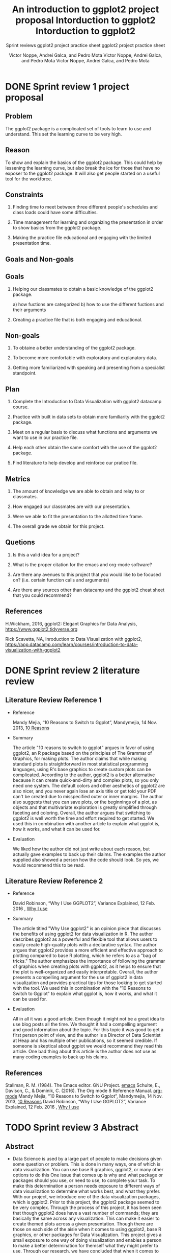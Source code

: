 #+TITLE: An introduction to ggplot2 project proposal
#+AUTHOR: Victor Noppe, Andrei Galca, and Pedro Mota
#+SUBTITLE: Sprint reviews
#+STARTUP:overview hideblocks indent
#+OPTIONS: toc:nil num:nil ^:nil

* DONE Sprint review 1 project proposal
** Problem

  The ggplot2 package is a complicated set of tools to learn to use
  and understand. This set the learning curve to be very high.
 
** Reason

  To show and explain the basics of the ggplot2 package. This could
  help by lessening the learning curve, but also break the ice for those that
  have no exposer to the ggplot2 package. It will also get people started
  on a useful tool for the workforce.
  
** Constraints

  1) Finding time to meet between three different people's schedules
     and class loads could have some difficulties.

  2) Time management for learning and organizing the presentation
     in order to show basics from the ggplot2 package.

  3) Making the practice file educational and engaging with the limited
     presentation time.
     
** Goals and Non-goals
** Goals
  1) Helping our classmates to obtain a basic knowledge of the ggplot2 package.

     a) how fuctions are categorized
     b) how to use the different fuctions and their arguments
     
  2) Creating a practice file that is both engaging and educational.
     
** Non-goals

   1) To obtaine a better understanding of the ggplot2 package.

   2) To become more comfortable with exploratory and explanatory data.

   3) Getting more familiarized with speaking and presenting from a specialist standpoint.
     
** Plan

  1) Complete the Introduction to Data Visualization with ggplot2 datacamp course.

  2) Practice with built in data sets to obtain more familiarity with the ggplot2 package.

  3) Meet on a regular basis to discuss what functions and arguments we want to use in our
     practice file.

  4) Help each other obtain the same comfort with the use of the ggplot2 package.
     
  5) Find literature to help develop and reinforce our pratice file.
        
** Metrics

  1) The amount of knowledge we are able to obtain and relay to or classmates.

  2) How engaged our classmates are with our presentation.

  3) Were we able to fit the presentation to the allotted time frame.   

  4) The overall grade we obtain for this project.

** Quetions

  1) Is this a valid idea for a project?

  2) What is the proper citation for the emacs and org-mode software?

  3) Are there any avenues to this project that you would like to be focused on?
     (i.e. certain function calls and arguments)

  4) Are there any sources other than datacamp and the ggplot2 cheat sheet
     that you could recommend?
     
** References

  H.Wickham, 2016, ggplot2: Elegant Graphics for Data Analysis,
  https://www.ggplot2.tidyverse.org

  Rick Scavetta, NA, Inroduction to Data Visualization with ggplot2,
  https://app.datacamp.com/learn/courses/introduction-to-data-visualization-with-ggplot2
 
* DONE Sprint review 2 literature review
** Literature Review Reference 1

- Reference
  
  Mandy Mejia, “10 Reasons to Switch to Ggplot”, Mandymejia, 14 Nov. 2013, [[https://mandymejia.com/2013/11/13/10-reasons-to-switch-to-ggplot-7/][10 Reasons]]

- Summary

  The article "10 reasons to switch to ggplot" argues in favor of
  using ggplot2, an R package based on the principles of The Grammar
  of Graphics, for making plots. The author claims that while making
  standard plots is straightforward in most statistical programming
  languages, using R's base graphics to create custom plots can be
  complicated. According to the author, ggplot2 is a better
  alternative because it can create quick-and-dirty and complex
  plots, so you only need one system. The default colors and other
  aesthetics of ggplot2 are also nicer, and you never again lose an
  axis title or get told your PDF can't be created due to misspecified
  outer or inner margins. The author also suggests that you can save
  plots, or the beginnings of a plot, as objects and that multivariate
  exploration is greatly simplified through faceting and
  coloring. Overall, the author argues that switching to ggplot2 is
  well worth the time and effort required to get started. We used this
  in combination with another article to explain what ggplot is, how
  it works, and what it can be used for.

- Evaluation

  We liked how the author did not just write about each reason, but
  actually gave examples to back up their claims. The examples the
  author supplied also showed a person how the code should look. So
  yes, we would recommend this to be read.

** Literature Review Reference 2

- Reference

  David Robinson, “Why I Use GGPLOT2”, Variance Explained, 12 Feb. 2016 , [[http://varianceexplained.org/r/why-I-use-ggplot2/][Why I use]]

- Summary

  The article titled "Why Use ggplot2" is an opinion piece that
  discusses the benefits of using ggplot2 for data visualization in
  R. The author describes ggplot2 as a powerful and flexible tool that
  allows users to easily create high-quality plots with a declarative
  syntax. The author argues that ggplot2 provides a more efficient and
  effective approach to plotting compared to base R plotting, which he
  refers to as a "bag of tricks." The author emphasizes the importance
  of following the grammar of graphics when creating plots with
  ggplot2, as it helps to ensure that the plot is well-organized and
  easily interpretable. Overall, the author presents a compelling
  argument for the use of ggplot2 in data visualization and provides
  practical tips for those looking to get started with the tool. We
  used this in combination with the "10 Reasons to Switch to Ggplot"
  to explain what ggplot is, how it works, and what it can be used
  for.

- Evaluation

  All in all it was a good article. Even though it might not be a
  great idea to use blog posts all the time. We thought it had a
  compelling argument and good information about the topic. For this
  topic it was good to get a first person point of view, and the
  author is a Director of Data Scientist at Heap and has multiple
  other publications, so it seemed credible. If someone is skeptical
  about ggplot we would recommend they read this article. One bad
  thing about this article is the author does not use as many coding
  examples to back up his claims.
  
** References
 Stallman, R. M. (1984). The Emacs editor. GNU Project. [[https://www.gnu.org/software/emacs/][emacs]]
 Schulte, E., Davison, C., & Dominik, C. (2016). The Org mode 8 Reference Manual. [[https://orgmode.org/manual/][org-mode]]
 Mandy Mejia, “10 Reasons to Switch to Ggplot”, Mandymejia, 14 Nov. 2013, [[https://mandymejia.com/2013/11/13/10-reasons-to-switch-to-ggplot-7/][10 Reasons]]
 David Robinson, “Why I Use GGPLOT2”, Variance Explained, 12 Feb. 2016 , [[http://varianceexplained.org/r/why-I-use-ggplot2/][Why I use]]

* TODO Sprint review 3 Abstract
** Abstract

- Data Science is used by a large part of people to make decisions
  given some question or problem. This is done in many ways, one of
  which is data visualization. You can use base R graphics, ggplot2,
  or many other options to do this One issue that comes up is why and
  what package or packages should you use, or need to use, to complete
  your task. To make this determination a person needs exposure to
  different ways of data visualization to determine what works best,
  and what they prefer. With our project, we introduce one of the data
  visualization packages, which is ggplot2. Prior to this project, the
  ggplot2 package seemed to be very complex. Through the process of
  this project, it has been seen that though ggplot2 does have a vast
  number of commands; they are basically the same across any
  visualization. This can make it easier to create themed plots across
  a given presentation. Though there are those on each side of the
  aisle when it comes to using ggplot2, base R graphics, or other
  packages for Data Visualization. This project gives a small exposure
  to one way of doing visualization and enables a person to make a
  better determination for themself what they might prefer to
  use. Through our research, we have concluded that when it comes to
  whether to use base R graphics or ggplot2 it comes down to the
  user’s task and preferences. Both base R graphics and ggplot2 can
  complete any task. Whether one is better suited to a given task is
  largely a matter of personal perspective.

** Results:
*** completed practice sheet
#+TITLE: Intorduction to ggplot2
#+AUTHOR: Victor Noppe, Andrei Galca, and Pedro Mota 
#+SUBTITLE: ggplot2 project practice sheet
#+STARTUP:overview hideblocks indent
#+OPTIONS: toc:nil num:nil ^:nil
#+PROPERTY: header-args:R :session *R* :results output :exports both 
***** README

- This practice guide will give you an introduction to ggplot2. It
  will start you on the path to understanding and becoming proficient
  in using the ggplot2 package to explore and visualize data.
  
***** TODO Identify and pledge yourself

1) In Emacs, put your name at the top of this
   file next to where it says ~#+AUTHOR~ and write ~(pledged)~ next to
   it. In case this will be turned in.
2) Then with the cursor on the head line for this block, while holding
   the ~shift~ key use the ~right and left arrow keys~ to change ~TODO~ to
   ~DONE~. As you work through the practice guide do this on every
   header as you complet the sections.

***** TODO What is ggplot2 and what is it used for?

- ggplot2 is a data visualization package in R that is based on the
  grammer of graphics. It provides a flexible and intuitive approach
  to complex visualizations by breaking down a plot into a
  set of layers. ggplot2 differs from other R plotting packages in
  that it is declarative. This means that you specify what you want a
  plot to look like instead of how to create it.
  
***** TODO What are the basic components of a ggplot2 plot?

- A ggplot2 plot is composed of a data frame, a set of aesthetics that
  map data to visual properties such as x and y coordinates or color,
  and one or more layers that define the visual elements ~(geometry)~ of the plot
  such as points, lines or bars.

  Every plot call starts with a call to the ggplot2 package using the
  ~ggplot()~ function call. The basic call looks like this ~ggplot(data
  = , aes(x = , y =))~. You can also specify color in the aes
  ~(aesthetics)~ call. View the help page to see other arguments for
  later uses. The ~geom_*()~ call is where you start choosing what type
  of geometry you want for you plot.

  ~i.e. geom_point() will create a scatter plot, geom_line() a line plot, geom_bar
  a bar plot, and so on.~  
   
***** TODO Create a basic scatter plot using the iris data set

- The ~iris~ data set is a built in data set in R. It contains
  measurements of the sepals and petals of three different species of
  iris flowers. The data set contains 150 observations and 5 variables.

1) Look at the structure of the ~iris~ dataset.

#+begin_src R
  str(iris)    
#+end_src

#+RESULTS:
: 'data.frame':	150 obs. of  5 variables:
:  $ Sepal.Length: num  5.1 4.9 4.7 4.6 5 5.4 4.6 5 4.4 4.9 ...
:  $ Sepal.Width : num  3.5 3 3.2 3.1 3.6 3.9 3.4 3.4 2.9 3.1 ...
:  $ Petal.Length: num  1.4 1.4 1.3 1.5 1.4 1.7 1.4 1.5 1.4 1.5 ...
:  $ Petal.Width : num  0.2 0.2 0.2 0.2 0.2 0.4 0.3 0.2 0.2 0.1 ...
:  $ Species     : Factor w/ 3 levels "setosa","versicolor",..: 1 1 1 1 1 1 1 1 1 1 ...

2)Load the ggplot2 package.

#+begin_src R 
  library(ggplot2)
#+end_src

#+RESULTS:
: Warning message:
: package 'ggplot2' was built under R version 4.1.3

3) Make a basic scatter plot of the sepal length vs the sepal width.
  
#+begin_src R :results graphics file :file ggplot_geom_point1.png
  ggplot(data = iris, aes(x = Sepal.Length, y = Sepal.Width)) +
    geom_point()
#+end_src

#+RESULTS:
[[file:ggplot_geom_point1.png]]

- The plot suggests that there may be some differences in sepal length
  and width between the different species of iris flowers.

4) Add color to the points by setting color to ~Species~.

#+begin_src R :results graphics file :file ggplot_geom_point2.png
  ggplot(data = iris, aes(x = Sepal.Length, y = Sepal.Width,color = Species)) +
    geom_point()
#+end_src

#+RESULTS:
[[file:ggplot_geom_point2.png]]

5) Change the axis labels to ~Length of Sepal~ and ~Width of Sepal~. Also
   add a title, call it ~Sepal Length vs Sepal Width~.
   ~hint: you use labs in some manner~

#+begin_src R :results graphics file :file ggplot_geom_point3.png
  ggplot(data = iris, aes(x = Sepal.Length, y = Sepal.Width, color = Species)) +
    geom_point() +
    labs(title = "Sepal Length vs Sepal Width",
         x = "Length of Sepal",
         y = "Width of Sepal")
#+end_src

#+RESULTS:
[[file:ggplot_geom_point3.png]]

- The ~mtcars~ data set includes measurements on 32 cars and 11
  variables for each car. 

6)Look at the structure of the ~mtcars~ dataset.

#+begin_src R
  str(mtcars)
#+end_src

#+RESULTS:
#+begin_example
'data.frame':	32 obs. of  11 variables:
 $ mpg : num  21 21 22.8 21.4 18.7 18.1 14.3 24.4 22.8 19.2 ...
 $ cyl : num  6 6 4 6 8 6 8 4 4 6 ...
 $ disp: num  160 160 108 258 360 ...
 $ hp  : num  110 110 93 110 175 105 245 62 95 123 ...
 $ drat: num  3.9 3.9 3.85 3.08 3.15 2.76 3.21 3.69 3.92 3.92 ...
 $ wt  : num  2.62 2.88 2.32 3.21 3.44 ...
 $ qsec: num  16.5 17 18.6 19.4 17 ...
 $ vs  : num  0 0 1 1 0 1 0 1 1 1 ...
 $ am  : num  1 1 1 0 0 0 0 0 0 0 ...
 $ gear: num  4 4 4 3 3 3 3 4 4 4 ...
 $ carb: num  4 4 1 1 2 1 4 2 2 4 ...
#+end_example

7) Make a scatter plot of ~mpg~ vs ~wt~ from the ~mtcars~ dataset and set
   the color to a factor of ~cyl~, and save it to a variable named ~carplot~.

#+begin_src R :results graphics file :file ggplot_geom_point4.png
  carplot <-  ggplot(data = mtcars, aes(x = mpg, y = wt, color = factor(cyl))) +
    geom_point()
  carplot
#+end_src

#+RESULTS:
[[file:ggplot_geom_point4.png]]

8) Using the variable you created add a regression line to the
   plot. Use the call ~geom_smooth()~ with the argument ~method~ and set
   method equal to ~"lm"~.~ You will also need to set the ~se~ argument to
   false, set color to black, and call ~aes~ and set group to 1.
   
#+begin_src R :results graphics file :file ggplot_geom_smooth5.png
  carplot +
    geom_smooth(method = "lm", color = "black", aes(group = 1))
#+end_src

#+RESULTS:
[[file:ggplot_geom_smooth5.png]]

***** TODO Create a bar plot using ggplot2

1) look at the structure of ~mtcars~ again to refresh what it looks like.

#+begin_src R
  str(mtcars)
#+end_src

#+RESULTS:
#+begin_example
'data.frame':	32 obs. of  11 variables:
 $ mpg : num  21 21 22.8 21.4 18.7 18.1 14.3 24.4 22.8 19.2 ...
 $ cyl : num  6 6 4 6 8 6 8 4 4 6 ...
 $ disp: num  160 160 108 258 360 ...
 $ hp  : num  110 110 93 110 175 105 245 62 95 123 ...
 $ drat: num  3.9 3.9 3.85 3.08 3.15 2.76 3.21 3.69 3.92 3.92 ...
 $ wt  : num  2.62 2.88 2.32 3.21 3.44 ...
 $ qsec: num  16.5 17 18.6 19.4 17 ...
 $ vs  : num  0 0 1 1 0 1 0 1 1 1 ...
 $ am  : num  1 1 1 0 0 0 0 0 0 0 ...
 $ gear: num  4 4 4 3 3 3 3 4 4 4 ...
 $ carb: num  4 4 1 1 2 1 4 2 2 4 ...
#+end_example

2) Make a bar plot of the number of cars with each number of cylinders
   using the ~mtcars~ dataset. Do this so it shows only cylinders that
   are real. Such as 4, 6, and 8. Give it the title "Number of Cars by
   Number of Cylinders". Name the x and y labels to "Number of Cylinders"
   and "Number of Cars", and title the fill as "Number of Cylinders"

   ~Hint: You will have to convert cyl to be viewed as a categorical vector.~  

#+begin_src R :results graphics file :file geom_bar1.png
  ggplot(data = mtcars, aes(x = factor(cyl), fill = factor(cyl))) +
    geom_bar() +
    labs(title = "Numbers of Cars by Number of Cylinders",
           x = "Number of Cylinders",
           y = "Number of cars",
           fill = "Number of Cylinders") 
#+end_src

#+RESULTS:
[[file:geom_bar1.png]]

***** TODO Create a line plot using ggplot2

- The ~economics~ data set is a built-in R data set. It contains
  quarterley data from 1960 to 2019 on various economic indicators
  such as personal income, disposable personal income, and consumer
  price index. The data set has 574 rows and 6 columns.

1) Check the structure of the ~economics~ dataset, as well as the first
   6 rows of the data set.
#+begin_src R
  str(economics)
  head(economics)
#+end_src

#+RESULTS:
#+begin_example
spc_tbl_ [574 x 6] (S3: spec_tbl_df/tbl_df/tbl/data.frame)
 $ date    : Date[1:574], format: "1967-07-01" "1967-08-01" ...
 $ pce     : num [1:574] 507 510 516 512 517 ...
 $ pop     : num [1:574] 198712 198911 199113 199311 199498 ...
 $ psavert : num [1:574] 12.6 12.6 11.9 12.9 12.8 11.8 11.7 12.3 11.7 12.3 ...
 $ uempmed : num [1:574] 4.5 4.7 4.6 4.9 4.7 4.8 5.1 4.5 4.1 4.6 ...
 $ unemploy: num [1:574] 2944 2945 2958 3143 3066 ...

# A tibble: 6 x 6
  date         pce    pop psavert uempmed unemploy
  <date>     <dbl>  <dbl>   <dbl>   <dbl>    <dbl>
1 1967-07-01  507. 198712    12.6     4.5     2944
2 1967-08-01  510. 198911    12.6     4.7     2945
3 1967-09-01  516. 199113    11.9     4.6     2958
4 1967-10-01  512. 199311    12.9     4.9     3143
5 1967-11-01  517. 199498    12.8     4.7     3066
6 1967-12-01  525. 199657    11.8     4.8     3018
#+end_example


2) Create a line grpah of the population ~(pop)~ vs ~date~. Make the color
   of the line blue and set size to 2.
   
#+begin_src R :results graphics file :file geom_line1.png
  ggplot(data = economics, aes(x = date, y = pop)) +
    geom_line(color = "blue", size = 2)
#+end_src

#+RESULTS:
[[file:geom_line1.png]]

3) Create the same graph as above but set the aesthetics of the line
   to show size equal to unemploy divided by population.

#+begin_src R :results graphics file :file geom_line2.png
  ggplot(data = economics, aes(x = date, y = pop)) +
    geom_line(color = "blue", aes(size = unemploy/pop))  

#+end_src

#+RESULTS:
[[file:geom_line2.png]]

***** TODO Create a histogram using ggplot2

1) Look at the structure of the ~mtcars~ data set again.

   #+begin_src R
     str(mtcars)
   #+end_src

   #+RESULTS:
   #+begin_example
   'data.frame':	32 obs. of  11 variables:
    $ mpg : num  21 21 22.8 21.4 18.7 18.1 14.3 24.4 22.8 19.2 ...
    $ cyl : num  6 6 4 6 8 6 8 4 4 6 ...
    $ disp: num  160 160 108 258 360 ...
    $ hp  : num  110 110 93 110 175 105 245 62 95 123 ...
    $ drat: num  3.9 3.9 3.85 3.08 3.15 2.76 3.21 3.69 3.92 3.92 ...
    $ wt  : num  2.62 2.88 2.32 3.21 3.44 ...
    $ qsec: num  16.5 17 18.6 19.4 17 ...
    $ vs  : num  0 0 1 1 0 1 0 1 1 1 ...
    $ am  : num  1 1 1 0 0 0 0 0 0 0 ...
    $ gear: num  4 4 4 3 3 3 3 4 4 4 ...
    $ carb: num  4 4 1 1 2 1 4 2 2 4 ...
   #+end_example

2) Create a hitogram of the ~mpg~ variable in the ~mtcars~ data set. Set
   the ~binwidth~ in the histogram call to 2, the ~fill~ to lightblue, and
   color to black. Store this in a variable named ~car~.

   #+begin_src R :results graphics file :file geom_hitogram1.png
     car <- ggplot(mtcars, aes(x = mpg)) +
             geom_histogram(binwidth = 2, fill = "lightblue", color = "black")
     car
   #+end_src

   #+RESULTS:
   [[file:geom_hitogram1.png]]

 3) Using the variable you created above. Title the chart
    ~Distribution of MPG in mtcars~, label the x axis ~miles per Gallon~,
    and the y axis ~Frequency~. Overwrite the ~car~ variable with this
    addition.

    #+begin_src R :results graphics file :file geom_hitogram2.png 
      car <- car +
               labs(title = "Distribution of MPG in mtcars",
                    x = "Miles per Gallon",
                    y = "Frequency")
      car
    #+end_src

    #+RESULTS:
    [[file:geom_hitogram2.png]]
    
***** TODO Choosing between base R and ggplot2

- Deciding wether to use base R graphics or ggplot2 depends on the
  specific needs of your project and personal preferences. However,
  here are some general considerations to help you decide:

- Base R graphics are easier to use for simple plots and require less
  coding. For example, if you need to create a scatter plot of two
  variables, you can simply use the ~plot~ function in base R without
  needing to install any additional packages. Base R graphics are also
  better suited for interactive plots or plots with large number of
  data points, as they are generally faster and more reponsive than
  ggplot2.

- On the other hand, ggplot2 is a powerful and flexible package for
  creating complex and publication-quality plots. It provides a wide
  range of customization options for controlling the appearance and
  style of the plot, and makes it easy to create multiple plots with a
  consistent theme. Additionally, ggplot2 provides a grammar of
  graphics framework that can be used to build complex plots with
  multiple layers and facets.

- In general, ggplot2 is a good choice if you need to create complex
  or customized plots, or if you want to create plots with a
  consistent look and feel across multiple visualizations. Base R
  graphics may be a better choice if you need to quickly create simple
  plots, or if you prefer to work with a simpler syntax. Ultimately,
  the choice between base R graphics and ggplot2 depends on your
  specific needs and preferences, and both options are capable of
  producing high-quality plots.
  
***** TODO References

 R Core Team (2021). R: A language and environment for statistical computing. R Foundation for Statistical Computing, Vienna, Austria.[[https://www.R-project.org/][URL]]
 Stallman, R. M. (1984). The Emacs editor. GNU Project. [[https://www.gnu.org/software/emacs/][emacs]]
 Schulte, E., Davison, C., & Dominik, C. (2016). The Org mode 8 Reference Manual. [[https://orgmode.org/manual/][org-mode]]
 Mandy Mejia, “10 Reasons to Switch to Ggplot”, Mandymejia, 14 Nov. 2013, [[https://mandymejia.com/2013/11/13/10-reasons-to-switch-to-ggplot-7/][10 Reasons]]
 David Robinson, “Why I Use GGPLOT2”, Variance Explained, 12 Feb. 2016 , [[http://varianceexplained.org/r/why-I-use-ggplot2/][Why I use]]
 Yau, Nathan. “Comparing ggplot2 and R Base Graphics.” FlowingData, 29 Aug. 2018, [[https://flowingdata.com/2016/03/22/comparing-ggplot2-and-r-base-graphics/][URL]] 

*** Practice sheet for the class
#+TITLE: Intorduction to ggplot2
#+AUTHOR: Victor Noppe, Andrei Galca, and Pedro Mota 
#+SUBTITLE: ggplot2 project practice sheet
#+STARTUP:overview hideblocks indent
#+OPTIONS: toc:nil num:nil ^:nil
#+PROPERTY: header-args:R :session *R* :results output :exports both 
***** README

- This practice guide will give you an introduction to ggplot2. It
  will start you on the path to understanding and becoming proficient
  in using the ggplot2 package to explore and visualize data.
  
***** TODO Identify and pledge yourself

1) In Emacs, put your name at the top of this
   file next to where it says ~#+AUTHOR~ and write ~(pledged)~ next to
   it. In case this will be turned in.
2) Then with the cursor on the head line for this block, while holding
   the ~shift~ key use the ~right and left arrow keys~ to change ~TODO~ to
   ~DONE~. As you work through the practice guide do this on every
   header as you complet the sections.

***** TODO What is ggplot2 and what is it used for?

- ggplot2 is a data visualization package in R that is based on the
  grammer of graphics. It provides a flexible and intuitive approach
  to complex visualizations by breaking down a plot into a
  set of layers. ggplot2 differs from other R plotting packages in
  that it is declarative. This means that you specify what you want a
  plot to look like instead of how to create it.
  
***** TODO What are the basic components of a ggplot2 plot?

- A ggplot2 plot is composed of a data frame, a set of aesthetics that
  map data to visual properties such as x and y coordinates or color,
  and one or more layers that define the visual elements ~(geometry)~ of the plot
  such as points, lines or bars.

  Every plot call starts with a call to the ggplot2 package using the
  ~ggplot()~ function call. The basic call looks like this ~ggplot(data
  = , aes(x = , y =))~. You can also specify color in the aes
  ~(aesthetics)~ call. View the help page to see other arguments for
  later uses. The ~geom_*()~ call is where you start choosing what type
  of geometry you want for you plot.

  ~i.e. geom_point() will create a scatter plot, geom_line() a line plot, geom_bar
  a bar plot, and so on.~  
   
***** TODO Create a basic scatter plot using the iris data set

- The ~iris~ data set is a built in data set in R. It contains
  measurements of the sepals and petals of three different species of
  iris flowers. The data set contains 150 observations and 5 variables.

1) Look at the structure of the ~iris~ dataset.
  
#+begin_src R
      
#+end_src

2)Load the ggplot2 package.

#+begin_src R 
 
#+end_src

3) Make a basic scatter plot of the sepal length vs the sepal width.
  
#+begin_src R :results graphics file :file ggplot_geom_point1.png
  ---(data = ---, aes(x = Sepal.---, y = Sepal.---)) +
    geom_---()
#+end_src

- The plot suggests that there may be some differences in sepal length
  and width between the different species of iris flowers.

4) Add color to the points by setting color to ~Species~.

#+begin_src R :results graphics file :file ggplot_geom_point2.png
  ---(data = iris, aes(x = Sepal.---, y = Sepal.---, color = ---)) +
    geom_---()
#+end_src

5) Change the axis labels to ~Length of Sepal~ and ~Width of Sepal~. Also
   add a title, call it ~Sepal Length vs Sepal Width~.
   ~hint: you use labs in some manner~

#+begin_src R :results graphics file :file ggplot_geom_point3.png
  ggplot(data = iris, aes(x = Sepal.Length, y = Sepal.Width, color = Species)) +
    geom_point() +
    ---(--- = ---,
         - = ---,
         - = ---)
#+end_src

- The ~mtcars~ data set includes measurements on 32 cars and 11
  variables for each car. 

6)Look at the structure of the ~mtcars~ dataset.

#+begin_src R
  
#+end_src

7) Make a scatter plot of ~mpg~ vs ~wt~ from the ~mtcars~ dataset and set
   the color to a ~factor~ of ~cyl~, and save it to a variable named
   ~carplot~. By setting color to a factor of cyl you are using it as a
   categorical vector.

#+begin_src R :results graphics file :file ggplot_geom_point4.png
  carplot <-  ggplot(data = ---, aes(x = ---, y = ---, color = ---)) +
    geom_point()
  
#+end_src

8) Using the variable you created add a regression line to the
   plot. Use the call ~geom_smooth()~ with the argument ~method~ and set
   method equal to ~"lm"~.~ You will also need to set the ~se~ argument to
   false, set color to black, and call ~aes~ and set group to 1.
   
#+begin_src R :results graphics file :file ggplot_geom_smooth5.png
  carplot +
    ---(--- = ---, --- = ---, ---(--- = -))
#+end_src

***** TODO Create a bar plot using ggplot2

1) look at the structure of ~mtcars~ again to refresh what it looks like.

#+begin_src R
  
#+end_src

2) Make a bar plot of the number of cars with each number of cylinders
   using the ~mtcars~ dataset. Do this so it shows only cylinders that
   are real. Such as 4, 6, and 8. Give it the title "Number of Cars by
   Number of Cylinders". Name the x and y labels to "Number of Cylinders"
   and "Number of Cars", and title the fill as "Number of Cylinders"

   ~Hint: You will have to convert cyl to be viewed as a categorical vector.~  

#+begin_src R :results graphics file :file geom_bar1.png
  ggplot(data = ---, ---(x = ---, fill = ---)) +
    geom_bar() +
    ---(title = "Numbers of Cars by Number of Cylinders",
           x = "Number of Cylinders",
           y = "Number of cars",
           fill = "Number of Cylinders") 
#+end_src

***** TODO Create a line plot using ggplot2

- The ~economics~ data set is a built-in R data set. It contains
  quarterley data from 1960 to 2019 on various economic indicators
  such as personal income, disposable personal income, and consumer
  price index. The data set has 574 rows and 6 columns.

1) Check the structure of the ~economics~ dataset, as well as the first
   6 rows of the data set.
#+begin_src R

#+end_src

2) Create a line grpah of the population ~(pop)~ vs ~date~. Make the color
   of the line blue and set ~size~ to 2.
   
#+begin_src R :results graphics file :file geom_line1.png
  ggplot(data = ---, ---(x = ---, y = ---)) +
    ---(---, ---)
#+end_src

3) Create the same graph as above but set the aesthetics of the line
   to show ~size~ equal to unemploy divided by population.

#+begin_src R :results graphics file :file geom_line2.png
  ggplot(data = economics, aes(x = date, y = pop)) +
    geom_line(color = "blue", ---(---))  

#+end_src

***** TODO Create a histogram using ggplot2

1) Look at the structure of the ~mtcars~ data set again.

   #+begin_src R
     
   #+end_src

2) Create a hitogram of the ~mpg~ variable in the ~mtcars~ data set. Set
   the ~binwidth~ in the histogram call to 2, the ~fill~ to lightblue, and
   ~color~ to black. Store this in a variable named ~car~.

   #+begin_src R :results graphics file :file geom_hitogram1.png
     car <- ggplot(---, aes(x = ---)) +
             ---(---, ---, ---)
     
   #+end_src

 3) Using the variable you created above. Title the chart
    ~Distribution of MPG in mtcars~, label the x axis ~miles per Gallon~,
    and the y axis ~Frequency~. Overwrite the ~car~ variable with this
    addition.

    #+begin_src R :results graphics file :file geom_hitogram2.png 
      car <- car +
               labs(--- = "Distribution of MPG in mtcars",
                    - = "Miles per Gallon",
                    - = "Frequency")
      
    #+end_src
    
***** TODO Choosing between base R and ggplot2

- Deciding wether to use base R graphics or ggplot2 depends on the
  specific needs of your project and personal preferences. However,
  here are some general considerations to help you decide:

- Base R graphics are easier to use for simple plots and require less
  coding. For example, if you need to create a scatter plot of two
  variables, you can simply use the ~plot~ function in base R without
  needing to install any additional packages. Base R graphics are also
  better suited for interactive plots or plots with large number of
  data points, as they are generally faster and more reponsive than
  ggplot2.

- On the other hand, ggplot2 is a powerful and flexible package for
  creating complex and publication-quality plots. It provides a wide
  range of customization options for controlling the appearance and
  style of the plot, and makes it easy to create multiple plots with a
  consistent theme. Additionally, ggplot2 provides a grammar of
  graphics framework that can be used to build complex plots with
  multiple layers and facets.

- In general, ggplot2 is a good choice if you need to create complex
  or customized plots, or if you want to create plots with a
  consistent look and feel across multiple visualizations. Base R
  graphics may be a better choice if you need to quickly create simple
  plots, or if you prefer to work with a simpler syntax. Ultimately,
  the choice between base R graphics and ggplot2 depends on your
  specific needs and preferences, and both options are capable of
  producing high-quality plots.
  
***** TODO References

 R Core Team (2021). R: A language and environment for statistical computing. R Foundation for Statistical Computing, Vienna, Austria.[[https://www.R-project.org/][URL]]
 Stallman, R. M. (1984). The Emacs editor. GNU Project. [[https://www.gnu.org/software/emacs/][emacs]]
 Schulte, E., Davison, C., & Dominik, C. (2016). The Org mode 8 Reference Manual. [[https://orgmode.org/manual/][org-mode]]
 Mandy Mejia, “10 Reasons to Switch to Ggplot”, Mandymejia, 14 Nov. 2013, [[https://mandymejia.com/2013/11/13/10-reasons-to-switch-to-ggplot-7/][10 Reasons]]
 David Robinson, “Why I Use GGPLOT2”, Variance Explained, 12 Feb. 2016 , [[http://varianceexplained.org/r/why-I-use-ggplot2/][Why I use]]
 Yau, Nathan. “Comparing ggplot2 and R Base Graphics.” FlowingData, 29
 Aug. 2018,
 [[https://flowingdata.com/2016/03/22/comparing-ggplot2-and-r-base-graphics/][URL]]
 
** References

 R Core Team (2021). R: A language and environment for statistical computing. R Foundation for Statistical Computing, Vienna, Austria.[[https://www.R-project.org/][URL]]
 Stallman, R. M. (1984). The Emacs editor. GNU Project. [[https://www.gnu.org/software/emacs/][emacs]]
 Schulte, E., Davison, C., & Dominik, C. (2016). The Org mode 8 Reference Manual. [[https://orgmode.org/manual/][org-mode]]
 Mandy Mejia, “10 Reasons to Switch to Ggplot”, Mandymejia, 14 Nov. 2013, [[https://mandymejia.com/2013/11/13/10-reasons-to-switch-to-ggplot-7/][10 Reasons]]
 David Robinson, “Why I Use GGPLOT2”, Variance Explained, 12 Feb. 2016 , [[http://varianceexplained.org/r/why-I-use-ggplot2/][Why I use]]
 Yau, Nathan. “Comparing ggplot2 and R Base Graphics.” FlowingData, 29 Aug. 2018, [[https://flowingdata.com/2016/03/22/comparing-ggplot2-and-r-base-graphics/][URL]] 


